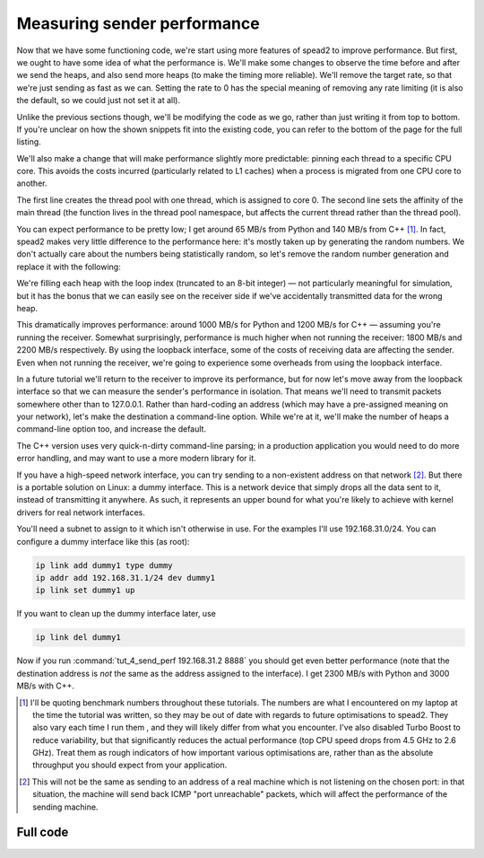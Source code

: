 Measuring sender performance
============================
Now that we have some functioning code, we're start using more features of
spead2 to improve performance. But first, we ought to have some idea of what
the performance is. We'll make some changes to observe the time before and
after we send the heaps, and also send more heaps (to make the timing more
reliable). We'll remove the target rate, so that we're just sending as fast as
we can. Setting the rate to 0 has the special meaning of removing any rate
limiting (it is also the default, so we could just not set it at all).

Unlike the previous sections though, we'll be modifying the code as we go,
rather than just writing it from top to bottom. If you're unclear on how
the shown snippets fit into the existing code, you can refer to the bottom of
the page for the full listing.

.. tab-set-code::

 .. code-block:: python

    import time
    ...
        config = spead2.send.StreamConfig(rate=0.0)
        ...
        n_heaps = 100
        start = time.perf_counter()
        for i in range(n_heaps):
            ...
        elapsed = time.perf_counter() - start
        print(f"{heap_size * n_heaps / elapsed / 1e6:.2f} MB/s")

 .. code-block:: c++

    #include <chrono>
    #include <iostream>
    #include <algorithm>  // Not needed yet, but we'll use it later
    ...
        config.set_rate(0.0);
        ...
        const int n_heaps = 100;
        auto start = std::chrono::high_resolution_clock::now();
        for (int i = 0; i < n_heaps; i++)
        {
            ...
        }
        std::chrono::duration<double> elapsed = std::chrono::high_resolution_clock::now() - start;
        std::cout << heap_size * n_heaps / elapsed.count() / 1e6 << " MB/s\n";

We'll also make a change that will make performance slightly more predictable:
pinning each thread to a specific CPU core. This avoids the costs incurred
(particularly related to L1 caches) when a process is migrated from one CPU
core to another.

.. tab-set-code::

 .. code-block:: python

    thread_pool = spead2.ThreadPool(1, [0])
    spead2.ThreadPool.set_affinity(1)

 .. code-block:: c++

    spead2::thread_pool thread_pool(1, {0});
    spead2::thread_pool::set_affinity(1);

The first line creates the thread pool with one thread, which is assigned to
core 0. The second line sets the affinity of the main thread (the function
lives in the thread pool namespace, but affects the current thread rather than
the thread pool).

You can expect performance to be pretty low; I get around 65 MB/s from Python
and 140 MB/s from C++ [#benchmarks]_. In fact, spead2 makes very little
difference to the performance here: it's mostly taken up by generating the
random numbers. We don't actually care about the numbers being statistically
random, so let's remove the random number generation and replace it with the
following:

.. tab-set-code::

 .. code-block:: python
    :dedent: 0

            item_group["adc_samples"].value = np.full(heap_size, np.int_(i), np.int8)

 .. code-block:: c++
    :dedent: 0

            std::fill(adc_samples.begin(), adc_samples.end(), i);

We're filling each heap with the loop index (truncated to an 8-bit integer) —
not particularly meaningful for simulation, but it has the bonus that we can
easily see on the receiver side if we've accidentally transmitted data for the
wrong heap.

This dramatically improves performance: around 1000 MB/s for Python and 1200
MB/s for C++ — assuming you're running the receiver. Somewhat surprisingly,
performance is much higher when not running the receiver: 1800 MB/s and 2200
MB/s respectively. By using the loopback interface, some of the costs of
receiving data are affecting the sender. Even when not running the receiver,
we're going to experience some overheads from using the loopback interface.

In a future tutorial we'll return to the receiver to improve its performance,
but for now let's move away from the loopback interface so that we can measure
the sender's performance in isolation. That means we'll need to transmit
packets somewhere other than to 127.0.0.1. Rather than hard-coding an address
(which may have a pre-assigned meaning on your network), let's make the
destination a command-line option. While we're at it, we'll make the number of
heaps a command-line option too, and increase the default.

.. tab-set-code::

 .. code-block:: python

    import argparse
    ...
    async def main():
        parser = argparse.ArgumentParser()
        parser.add_argument("-n", "--heaps", type=int, default=1000)
        parser.add_argument("host", type=str)
        parser.add_argument("port", type=int)
        args = parser.parse_args()
        ...
        stream = spead2.send.UdpStream(thread_pool, [(args.host, args.port)], config)
        ...
        n_heaps = args.heaps

 .. code-block:: c++

    #include <unistd.h>
    ...
    static void usage(const char * name)
    {
        std::cerr << "Usage: " << name << " [-n heaps] host port\n";
    }

    int main(int argc, char * const argv[])
    {
        int opt;
        int n_heaps = 1000;  // remove the original definition of n_heaps
        while ((opt = getopt(argc, argv, "n:")) != -1)
        {
            switch (opt)
            {
            case 'n':
                n_heaps = std::stoi(optarg);
                break;
            default:
                usage(argv[0]);
                return 2;
            }
        }
        if (argc - optind != 2)
        {
            usage(argv[0]);
            return 2;
        }
        ...
        boost::asio::ip::udp::endpoint endpoint(
            boost::asio::ip::address::from_string(argv[optind]),
            std::stoi(argv[optind + 1])
        );
        ...
    }

The C++ version uses very quick-n-dirty command-line parsing; in a production
application you would need to do more error handling, and may want to use a
more modern library for it.

If you have a high-speed network interface, you can try sending to a
non-existent address on that network [#fakeaddr]_. But there is a portable
solution on Linux: a dummy interface. This is a network device that simply
drops all the data sent to it, instead of transmitting it anywhere. As such,
it represents an upper bound for what you're likely to achieve with kernel
drivers for real network interfaces.

You'll need a subnet to assign to it which isn't otherwise in use. For the
examples I'll use 192.168.31.0/24. You can configure a dummy interface like
this (as root):

.. code-block:: sh

   ip link add dummy1 type dummy
   ip addr add 192.168.31.1/24 dev dummy1
   ip link set dummy1 up

If you want to clean up the dummy interface later, use

.. code-block:: sh

   ip link del dummy1

Now if you run :command:`tut_4_send_perf 192.168.31.2 8888` you should get even
better performance (note that the destination address is *not* the same as the
address assigned to the interface). I get 2300 MB/s with Python and 3000 MB/s
with C++.

.. [#benchmarks] I'll be quoting benchmark numbers throughout these tutorials.
   The numbers are what I encountered on my laptop at the time the tutorial was
   written, so they may be out of date with regards to future optimisations to
   spead2. They also vary each time I run them , and they will likely differ
   from what you encounter. I've also disabled Turbo Boost to reduce
   variability, but that significantly reduces the actual performance
   (top CPU speed drops from 4.5 GHz to 2.6 GHz).
   Treat them as rough indicators of how important various
   optimisations are, rather than as the absolute throughput you should expect
   from your application.

.. [#fakeaddr] This will not be the same as sending to an address of a real
   machine which is not listening on the chosen port: in that situation, the
   machine will send back ICMP "port unreachable" packets, which will affect
   the performance of the sending machine.

Full code
---------
.. tab-set-code::

   .. literalinclude:: ../../examples/tut_4_send_perf.py
      :language: python

   .. literalinclude:: ../../examples/tut_4_send_perf.cpp
      :language: c++
